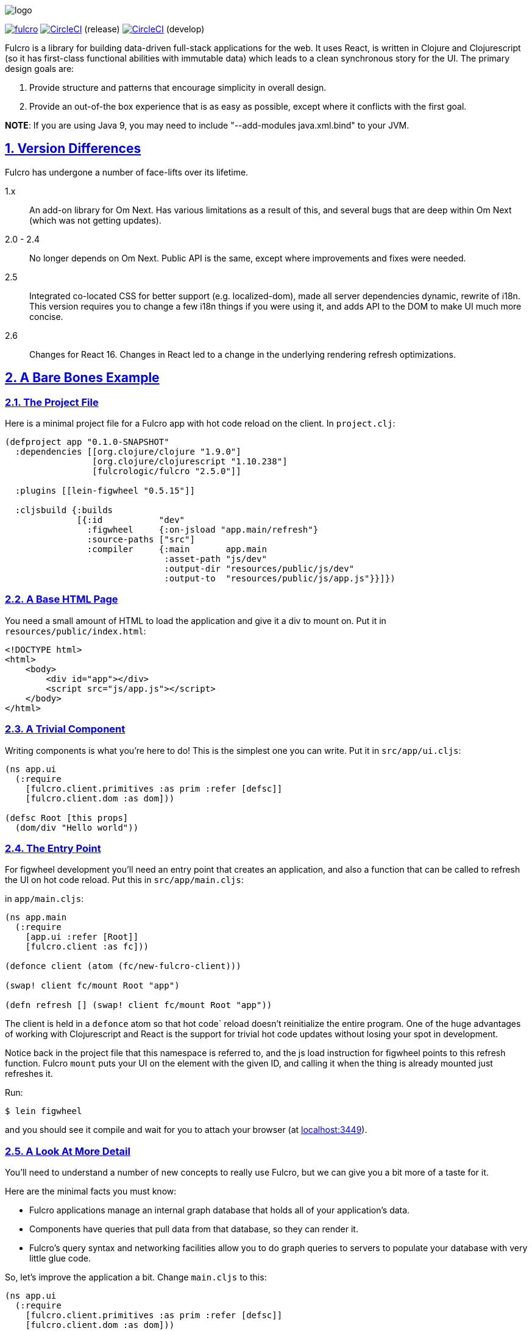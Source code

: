 :source-highlighter: coderay
:source-language: clojure
:toc:
:toc-placement: preamble
:sectlinks:
:sectanchors:
:sectnums:

image:docs/logo.png[]

image:https://img.shields.io/clojars/v/fulcrologic/fulcro.svg[link=https://clojars.org/fulcrologic/fulcro]
image:https://circleci.com/gh/fulcrologic/fulcro/tree/master.svg?style=svg["CircleCI", link="https://circleci.com/gh/fulcrologic/fulcro/tree/master"] (release)
image:https://circleci.com/gh/fulcrologic/fulcro/tree/develop.svg?style=svg["CircleCI", link="https://circleci.com/gh/fulcrologic/fulcro/tree/develop"] (develop)

Fulcro is a library for building data-driven full-stack applications for the web. It uses React, is written in
Clojure and Clojurescript (so it has first-class functional abilities with immutable data) which leads to a clean
synchronous story for the UI. The primary design goals are:

. Provide structure and patterns that encourage simplicity in overall design.
. Provide an out-of-the box experience that is as easy as possible, except where it conflicts with the first goal.

*NOTE*: If you are using Java 9, you may need to include "--add-modules java.xml.bind" to your JVM.

== Version Differences

Fulcro has undergone a number of face-lifts over its lifetime.

[[Horizontal]]
1.x:: An add-on library for Om Next. Has various limitations as a result of this, and several bugs that are deep within Om Next (which was not getting updates).
2.0 - 2.4:: No longer depends on Om Next. Public API is the same, except where improvements and fixes were needed.
2.5:: Integrated co-located CSS for better support (e.g. localized-dom), made all server dependencies dynamic, rewrite of i18n. This
version requires you to change a few i18n things if you were using it, and adds API to the DOM to make UI much more concise.
2.6:: Changes for React 16. Changes in React led to a change in the underlying rendering refresh
optimizations.

== A Bare Bones Example

=== The Project File

Here is a minimal project file for a Fulcro app with hot code reload on the client. In `project.clj`:

```
(defproject app "0.1.0-SNAPSHOT"
  :dependencies [[org.clojure/clojure "1.9.0"]
                 [org.clojure/clojurescript "1.10.238"]
                 [fulcrologic/fulcro "2.5.0"]]

  :plugins [[lein-figwheel "0.5.15"]]

  :cljsbuild {:builds
              [{:id           "dev"
                :figwheel     {:on-jsload "app.main/refresh"}
                :source-paths ["src"]
                :compiler     {:main       app.main
                               :asset-path "js/dev"
                               :output-dir "resources/public/js/dev"
                               :output-to  "resources/public/js/app.js"}}]})
```

=== A Base HTML Page

You need a small amount of HTML to load the application and give it a div to mount on. Put it in `resources/public/index.html`:

```html
<!DOCTYPE html>
<html>
    <body>
        <div id="app"></div>
        <script src="js/app.js"></script>
    </body>
</html>
```

=== A Trivial Component

Writing components is what you're here to do! This is the simplest one you can write. Put it in `src/app/ui.cljs`:

```
(ns app.ui
  (:require
    [fulcro.client.primitives :as prim :refer [defsc]]
    [fulcro.client.dom :as dom]))

(defsc Root [this props]
  (dom/div "Hello world"))
```

=== The Entry Point

For figwheel development you'll need an entry point that creates an application, and also a function that can be
called to refresh the UI on hot code reload. Put this in `src/app/main.cljs`:

in `app/main.cljs`:

```
(ns app.main
  (:require
    [app.ui :refer [Root]]
    [fulcro.client :as fc]))

(defonce client (atom (fc/new-fulcro-client)))

(swap! client fc/mount Root "app")

(defn refresh [] (swap! client fc/mount Root "app"))
```

The client is held in a `defonce` atom so that hot code` reload doesn't reinitialize the entire program. One of the
huge advantages of working with Clojurescript and React is the support for trivial hot code updates without losing
your spot in development.

Notice back in the project file that this namespace is referred to, and the js load instruction for figwheel points
to this refresh function. Fulcro `mount` puts your UI on the element with the given ID, and calling it when the thing
is already mounted just refreshes it.

Run:

```bash
$ lein figwheel
```

and you should see it compile and wait for you to attach your browser (at http://localhost:3449[localhost:3449]).

=== A Look At More Detail

You'll need to understand a number of new concepts to really use Fulcro, but we can give you a bit more of a taste
for it.

Here are the minimal facts you must know:

* Fulcro applications manage an internal graph database that holds all of your application's data.
* Components have queries that pull data from that database, so they can render it.
* Fulcro's query syntax and networking facilities allow you to do graph queries to servers to populate your database with very little glue code.

So, let's improve the application a bit. Change `main.cljs` to this:

```
(ns app.ui
  (:require
    [fulcro.client.primitives :as prim :refer [defsc]]
    [fulcro.client.dom :as dom]))

(defsc Root [this {:keys [n]}]
  {:query         [:n]
   :initial-state {:n 1}}
  (dom/div (str "My number is " n)))
```

We've added some initial state for this component (which goes in the client database...this is not React state), and
a query for that state. This is the root component, so the state of this component goes in the root of the database. The
query is therefore equally trivial...query for `:n`.

After figwheel compiles this, you'll notice that your UI is wrong. This is because hot code reload doesn't reinitialize the
application (for good reason). If you want the initial state to be in your database, you'll have to refresh the browser.

=== Modifying State

Modifications to state (locally and remotely) are unified with a single abstract mutation. Mutations in Fulcro are
*data*. They look like function calls, but are in fact abstract instructions from the UI that are interpreted and
processed separately. You queue them for execution with `transact!`, and you handle them with `defmutation`.

Here's a basic one, which for convenience we'll write in `ui.cljs` (typically you'd have a separate namespace for these to
keep logic separate from your UI):

```
(ns app.ui
  (:require
    [fulcro.client.primitives :as prim :refer [defsc]]
    [fulcro.client.mutations :as m :refer [defmutation]] ; The namespace require
    [fulcro.client.dom :as dom]))

;; The mutation
(defmutation bump-number [{:keys [new-n] :as params}]
  (action [{:keys [state]}]
    (swap! state assoc :n new-n)))

(defsc Root [this {:keys [n]}]
  {:query         [:n]
   :initial-state {:n 1}}
  (dom/div
    (str "My number is " n)
    ;; Running the mutation
    (dom/button {:onClick #(prim/transact! this `[(bump-number {:new-n ~(inc n)})])} "Make it Bigger!")))
```

Once hot code reload has happened you should have a working button that increments your number. The
state atom is the application's graph database. It is made up of normal Clojurescript
data structures, and is itself a map.

=== Full Stack

Fulcro's abstractions are tuned and ready for full-stack operation. First, add some dependencies to `project.clj`:

```
(defproject app "0.1.0-SNAPSHOT"
  :dependencies [[org.clojure/clojure "1.9.0"]
                 [org.clojure/clojurescript "1.10.238"]
                 [fulcrologic/fulcro "2.5.0"]

                 ;; add these:
                 [http-kit "2.2.0" :scope "provided"]
                 [ring/ring-core "1.6.3" :scope "provided" :exclusions [commons-codec]]
                 [bk/ring-gzip "0.2.1" :scope "provided"]
                 [bidi "2.1.3" :scope "provided"]]

   ... as before
```

and then add a `src/app/server.clj`:

```
(ns app.server
  (:require
    [com.stuartsierra.component :as c]
    [fulcro.server :refer [defquery-root defmutation]]
    [fulcro.easy-server :as s]))

(defmutation app.ui/bump-number [{:keys [new-n]}]
  (action [env]
    (println "Bump number to " new-n)))

(defquery-root :n
  (value [env params] 100))

(def server (s/make-fulcro-server :config-path "config/defaults.edn"))

(defn go []
  (c/start server))
```

create a `resources/config/defaults.edn` that contains:

```
{:port 3000}
```

You can run this server with

```bash
$ lein repl
user=> (require 'app.server)
user=> (app.server/go)
```

You should now be able to access your app from http://localhost:8080. Figwheel hooks things up to work right, so you'll
still get hot code cljs reload. Server changes will require a server restart. Hot code reloading on the server is beyond this
intro, and is solved identically to all other Clojure servers.

Notice that we've added a `defmutation` and a query handler (`defquery-root`) to the server. Let's see how we can leverage
those.

Change the `defonce` in `main.cljs` to look like this:

```
; You'll need to add fulcro.client.data-fetch as df to your requires
(defonce client (atom (fc/new-fulcro-client
                        :started-callback (fn [app]
                                            (df/load app :n nil {:marker false})))))
```

This tells the client to issue a load to the server for root prop `:n`. That, and the `defquery-root` on the server are all that's
required! The `nil` parameter is actually a place for a component, allowing you to load sub-graphs of data based on component
queries! It's a very powerful and generalized mechanism.

Now change the mutation in `ui.cljs` to this:

```
(defmutation bump-number [{:keys [new-n] :as params}]
  (action [{:keys [state]}]
    (swap! state assoc :n new-n))
  (remote [env] true))
```

That's it! One additional line and you've made your mutation full-stack. Reload your app and you should see the number very quickly
go from 1 to 100 (initial to the result of the load), and the button should show log messages on your server about
the new number.

To get all of the benefits from Fulcro, you'll have to learn about the graph database, queries, and component composition. But
we hope you'll take the time. We're continually surprised at how powerful and flexible the model has turned out
to be, and assure you that learning about it is time well spent.

Contact us on the http://clojurians.net/[`#fulcro` Slack channel] for help!

=== Further Information

The https://fulcrologic.github.io/fulcro[website] is a great place to read about
Fulcro. It has pages describing things in more general terms, and has links
to various resources like videos and evaluation guides.

New users are encouraged to do one or both of the following:

. Follow along with the https://www.youtube.com/playlist?list=PLVi9lDx-4C_Rwb8LUwW4AdjAu-39PHgEE[YouTube] video series.
. Read the http://book.fulcrologic.com[Developer's Guide]
. Do the devcards-based https://github.com/fulcrologic/fulcro-tutorial[Fulcro Tutorial].
. Check out the posts on https://www.patreon.com/fulcro[Patreon]
. Examine the various README files at https://github.com/fulcrologic/fulcro

=== Leiningen Template

Experienced users that want to dive right in can use the `lein` template. This template will save you a lot of effort
in green-field development, as it emits a project that is already set up with
full-stack support, development modes, testing (including CI), uberjar, i18n, and even
devcards support:

```
lein new fulcro my-project nodemo
```

It generates a lein-based project (of course), but has options that let you choose between build systems:

* figwheel (default) - Generates a project that uses Figwheel for hot code reload in development mode, and the standard
cljs compiler.
* shadow-cljs - Generates a project that uses shadow-cljs for the compiler and development environment. This is a great
alternative that replaces figwheel for hot code reload and is a fork of the standard cljs compiler that has much
better support for the native js ecosystem (i.e. npm). I generally recommend this to consulting clients for business
use, since leveraging external libraries is often a critical cost concern.

The `demo` and `nodemo` options cause the template to include some very basic example code (or not). If you don't choose
one of those, it will ask.

So, to generate a shadow-cljs project with demo code:

```
lein new fulcro my-project demo shadow-cljs
```

If you don't know Clojure, you should at least get comfortable with the basics.
I recommend: http://www.braveclojure.com/[Clojure for the Brave and True], and doing at least the
basic online exercises at http://www.4clojure.com/[4Clojure]. You should also have
a passing familiarity with Facebook's React, though if you understand that we're
using it to get "fast UI updates", that is sufficient to start.

== Contributors

Fulcro is maintained by Fulcrologic, LLC. The primary architect and maintainer is Tony Kay.

Fulcro expands on the work of David Nolen's Om Next, and that code represents about 30% of 2.0's code base.
Much of the core API is similar, but this
library is intended to be an easier-to-use alternative that follows the original simplicity of design while eliminating
some experimental features of that library, and rounding out the story with a complete concrete implementation
that is easy to use.

Many people have contributed to this library. Much of the original internal work was part of Om Next and
as written by David Nolen. Some of the contributions of Antonio Monteiro have also been incorporated.

Fulcro itself originated as an effort of Navis in Bend, Oregon. Tony Kay was the primary architect, and numerous people
contributed in that original project (known as Untangled).

Fulcro can therefore be considered a fork of Untangled and Om Next.

See the github statistics for information on all contributors.

== Join us on Slack!

We have an active and very helpful community on Slack. Please join us!

Get an invite from here:

https://clojurians.herokuapp.com/

Follow the instructions to get into Slack, and find us in the `#fulcro` channel.

== Copyright and License

Source code obtained from Om Next is:

Copyright © 2013-2017 David Nolen

Licensed under the Eclipse Public License.

Fulcro is:

Copyright (c) 2017, Fulcrologic, LLC
The MIT License (MIT)

Permission is hereby granted, free of charge, to any person obtaining a copy of this software and associated
documentation files (the "Software"), to deal in the Software without restriction, including without limitation the
rights to use, copy, modify, merge, publish, distribute, sublicense, and/or sell copies of the Software, and to permit
persons to whom the Software is furnished to do so, subject to the following conditions:

The above copyright notice and this permission notice shall be included in all copies or substantial portions of the
Software.

THE SOFTWARE IS PROVIDED "AS IS", WITHOUT WARRANTY OF ANY KIND, EXPRESS OR IMPLIED, INCLUDING BUT NOT LIMITED TO THE
WARRANTIES OF MERCHANTABILITY, FITNESS FOR A PARTICULAR PURPOSE AND NONINFRINGEMENT. IN NO EVENT SHALL THE AUTHORS OR
COPYRIGHT HOLDERS BE LIABLE FOR ANY CLAIM, DAMAGES OR OTHER LIABILITY, WHETHER IN AN ACTION OF CONTRACT, TORT OR
OTHERWISE, ARISING FROM, OUT OF OR IN CONNECTION WITH THE SOFTWARE OR THE USE OR OTHER DEALINGS IN THE SOFTWARE.

